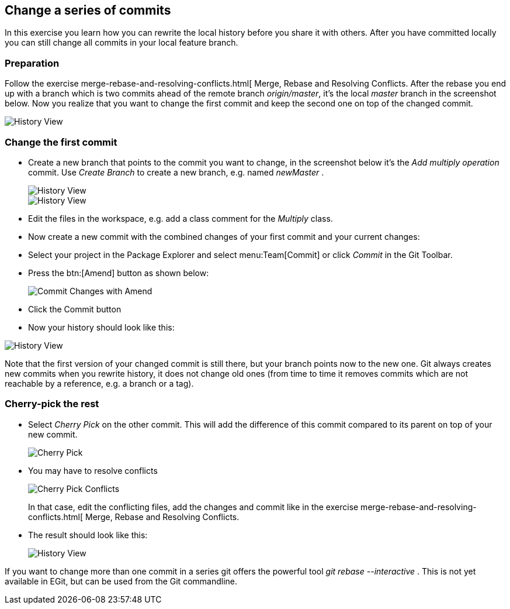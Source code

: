 == Change a series of commits

In this exercise you learn how you can rewrite the local
history
before you share it with others. After you have
committed locally you
can still change all commits in your local feature branch.

=== Preparation

Follow the exercise merge-rebase-and-resolving-conflicts.html[ Merge, Rebase and Resolving Conflicts. 
After the rebase you end up with a branch which is two commits ahead of the remote branch _origin/master_, it&#8217;s the local _master_ branch in the screenshot below. 
Now you realize that you want to change the first commit and keep the second one on top of the changed commit.

image::history-view-8.png[History View]

=== Change the first commit

* Create a new branch that points to the commit you want to change,
in
the screenshot below it&#8217;s the
_Add multiply operation_
commit. Use
_Create Branch_
to create a new branch, e.g. named
_newMaster_
.
+
image::history-view-9.png[History View]
+
image::history-view-10.png[History View]

* Edit the files in the workspace, e.g. add a class comment for the
_Multiply_
class.

* Now create a new commit with the combined changes of your first
commit and your current changes:

* Select your project in the Package Explorer and select
menu:Team[Commit]
or click
_Commit_
in the Git Toolbar.

* Press the
btn:[Amend]
button as shown below:
+
image::commit-changes-with-amend-2.png[Commit Changes with Amend]

* Click the Commit button

* Now your history should look like this:

image::history-view-11.png[History View]

Note that the first version of your changed commit is still
there, but
your branch points now to the new one.
Git always creates new commits
when you rewrite history, it does not change old ones (from time to
time it removes
commits which are not reachable by a reference,
e.g.
a branch or a tag).

=== Cherry-pick the rest

* Select
_Cherry Pick_
on the other commit. This will add the
difference of this commit compared to its parent on top of your new
commit.
+
image::cherry-pick.png[Cherry Pick]

* You may have to resolve conflicts
+
image::cherry-pick-conflicts.png[Cherry Pick Conflicts]
+
In that case, edit the conflicting files, add the changes and
commit
like in the exercise
merge-rebase-and-resolving-conflicts.html[
Merge, Rebase and Resolving Conflicts.

* The result should look like this:
+
image::history-view-12.png[History View]

If you want to change more than one commit in a series git offers the
powerful tool
_git rebase --interactive_
. This is not yet available in
EGit, but can be used from the Git commandline.

